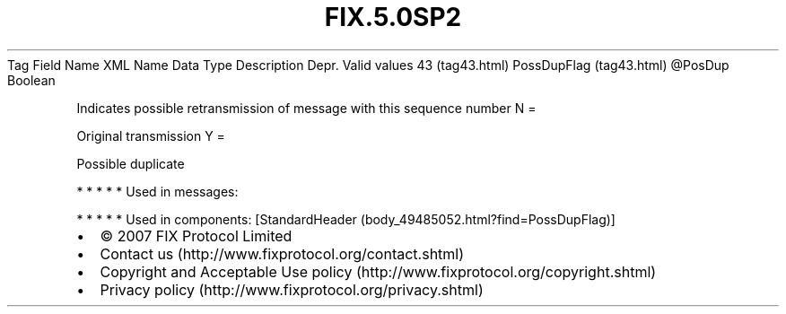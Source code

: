 .TH FIX.5.0SP2 "" "" "Tag #43"
Tag
Field Name
XML Name
Data Type
Description
Depr.
Valid values
43 (tag43.html)
PossDupFlag (tag43.html)
\@PosDup
Boolean
.PP
Indicates possible retransmission of message with this sequence
number
N
=
.PP
Original transmission
Y
=
.PP
Possible duplicate
.PP
   *   *   *   *   *
Used in messages:
.PP
   *   *   *   *   *
Used in components:
[StandardHeader (body_49485052.html?find=PossDupFlag)]

.PD 0
.P
.PD

.PP
.PP
.IP \[bu] 2
© 2007 FIX Protocol Limited
.IP \[bu] 2
Contact us (http://www.fixprotocol.org/contact.shtml)
.IP \[bu] 2
Copyright and Acceptable Use policy (http://www.fixprotocol.org/copyright.shtml)
.IP \[bu] 2
Privacy policy (http://www.fixprotocol.org/privacy.shtml)
